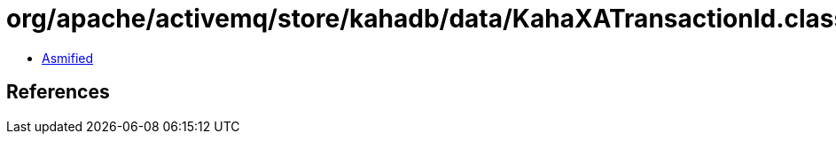 = org/apache/activemq/store/kahadb/data/KahaXATransactionId.class

 - link:KahaXATransactionId-asmified.java[Asmified]

== References

